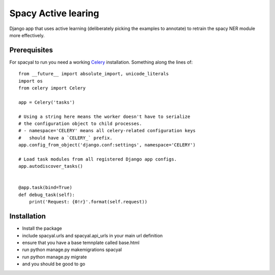 Spacy Active learing
====================

Django app that uses active learning (deliberately picking the examples to annotate) to retrain the spacy NER module more effectively.

Prerequisites
-------------

For spacyal to run you need a working Celery_ installation. Something along the lines of::

  from __future__ import absolute_import, unicode_literals
  import os
  from celery import Celery

  app = Celery('tasks')

  # Using a string here means the worker doesn't have to serialize
  # the configuration object to child processes.
  # - namespace='CELERY' means all celery-related configuration keys
  #   should have a `CELERY_` prefix.
  app.config_from_object('django.conf:settings', namespace='CELERY')

  # Load task modules from all registered Django app configs.
  app.autodiscover_tasks()


  @app.task(bind=True)
  def debug_task(self):
      print('Request: {0!r}'.format(self.request))


Installation
------------

* Install the package
* include spacyal.urls and spacyal.api_urls in your main url definition
* ensure that you have a base temnplate called base.html
* run python manage.py makemigrations spacyal
* run python manage.py migrate
* and you should be good to go


.. _Celery: http://www.celeryproject.org/
